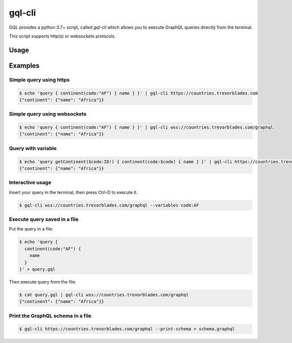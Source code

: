 .. _gql_cli:

gql-cli
=======

GQL provides a python 3.7+ script, called `gql-cli` which allows you to execute
GraphQL queries directly from the terminal.

This script supports http(s) or websockets protocols.

Usage
-----

.. argparse::
   :module: gql.cli
   :func: get_parser
   :prog: gql-cli

Examples
--------

Simple query using https
^^^^^^^^^^^^^^^^^^^^^^^^^

.. code-block:: shell

    $ echo 'query { continent(code:"AF") { name } }' | gql-cli https://countries.trevorblades.com
    {"continent": {"name": "Africa"}}

Simple query using websockets
^^^^^^^^^^^^^^^^^^^^^^^^^^^^^

.. code-block:: shell

    $ echo 'query { continent(code:"AF") { name } }' | gql-cli wss://countries.trevorblades.com/graphql
    {"continent": {"name": "Africa"}}

Query with variable
^^^^^^^^^^^^^^^^^^^

.. code-block:: shell

    $ echo 'query getContinent($code:ID!) { continent(code:$code) { name } }' | gql-cli https://countries.trevorblades.com --variables code:AF
    {"continent": {"name": "Africa"}}

Interactive usage
^^^^^^^^^^^^^^^^^

Insert your query in the terminal, then press Ctrl-D to execute it.

.. code-block:: shell

    $ gql-cli wss://countries.trevorblades.com/graphql --variables code:AF

Execute query saved in a file
^^^^^^^^^^^^^^^^^^^^^^^^^^^^^

Put the query in a file:

.. code-block:: shell

    $ echo 'query {
      continent(code:"AF") {
        name
      }
    }' > query.gql

Then execute query from the file:

.. code-block:: shell

    $ cat query.gql | gql-cli wss://countries.trevorblades.com/graphql
    {"continent": {"name": "Africa"}}

Print the GraphQL schema in a file
^^^^^^^^^^^^^^^^^^^^^^^^^^^^^^^^^^

.. code-block:: shell

    $ gql-cli https://countries.trevorblades.com/graphql --print-schema > schema.graphql
